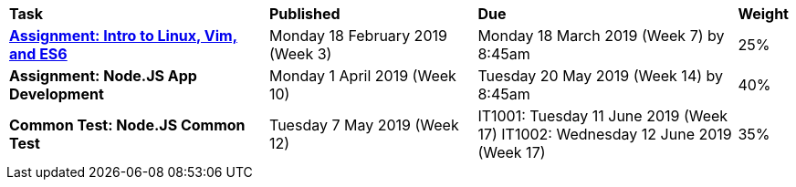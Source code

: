 [cols="5,4,5,1"]
|===

^|*Task*
^|*Published*
^|*Due*
^|*Weight*

{set:cellbgcolor:white}
.^|*<<s1assign1/index.adoc#, Assignment: Intro to Linux, Vim, and ES6>>*
.^|Monday 18 February 2019 (Week 3)
.^|Monday 18 March 2019 (Week 7) by 8:45am
^.^|25%

.^|*Assignment: Node.JS App Development*
.^|Monday 1 April 2019 (Week 10)
.^|Tuesday 20 May 2019 (Week 14) by 8:45am
^.^|40%

.^|*Common Test: Node.JS Common Test*
.^|Tuesday 7 May 2019 (Week 12)
.^|IT1001: Tuesday 11 June 2019 (Week 17)
IT1002: Wednesday 12 June 2019 (Week 17)
^.^|35%

|===

